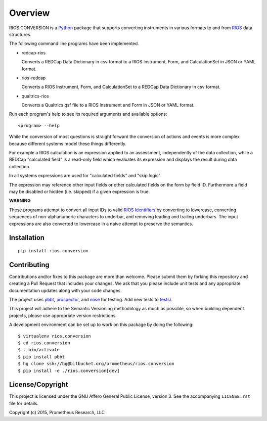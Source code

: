 ********
Overview
********

RIOS.CONVERSION is a `Python`_ package that supports 
converting instruments in various formats 
to and from `RIOS`_ data structures.

The following command line programs have been implemented.

- redcap-rios

  Converts a REDCap Data Dictionary in csv format to 
  a RIOS Instrument, Form, and CalculationSet 
  in JSON or YAML format.

- rios-redcap

  Converts a RIOS Instrument, Form, and CalculationSet 
  to a REDCap Data Dictionary in csv format.
  
- qualtrics-rios

  Converts a Qualtrics qsf file to a RIOS Instrument and Form
  in JSON or YAML format.

Run each program's help to see its 
required arguments and available options::

  <program> --help

While the conversion of most questions is straight forward 
the conversion of actions and events is more complex because 
different systems model these things differently.

For example a RIOS calculation is an expression applied to an assessment,
independently of the data collection, while a REDCap "calculated field" 
is a read-only field which evaluates its expression and displays the result
during data collection.

In all systems expressions are used for "calculated fields" and "skip logic".  

The expression may reference other input fields
or other calculated fields on the form by field ID.  
Furthermore a field may be disabled or hidden (i.e. skipped) 
if a given expression is true.

**WARNING**

These programs attempt to convert all input IDs to valid `RIOS Identifiers`_
by converting to lowercase, converting sequences of non-alphanumeric 
characters to underbar, and removing leading and trailing underbars.  
The input expressions are also converted to lowercase in a naive attempt 
to preserve the semantics.


Installation
============

::

    pip install rios.conversion


Contributing
============

Contributions and/or fixes to this package are more than welcome. 
Please submit them by forking this repository and 
creating a Pull Request that includes your changes. 
We ask that you please include unit tests and 
any appropriate documentation updates along with your code changes.

The project uses `pbbt`_, `prospector`_, and `nose`_ for testing.  
Add new tests to `tests/`_.

This project will adhere to the 
Semantic Versioning methodology as much as possible, 
so when building dependent projects, 
please use appropriate version restrictions.

A development environment can be set up to work on this package 
by doing the following::

    $ virtualenv rios.conversion
    $ cd rios.conversion
    $ . bin/activate
    $ pip install pbbt
    $ hg clone ssh://hg@bitbucket.org/prometheus/rios.conversion
    $ pip install -e ./rios.conversion[dev]


License/Copyright
=================

This project is licensed under the GNU Affero General Public License, version
3. See the accompanying ``LICENSE.rst`` file for details.

Copyright (c) 2015, Prometheus Research, LLC

.. _nose: https://nose.readthedocs.org/en/latest/
.. _pbbt: https://pypi.python.org/pypi/pbbt
.. _prospector: https://prospector.readthedocs.org/en/master/
.. _Python: https://www.python.org
.. _RIOS: https://rios.readthedocs.org
.. _RIOS Identifiers: https://rios.readthedocs.org/en/latest/instrument_specification.html#identifier
.. _Semantic Versioning: http://semver.org
.. _tests/: https://bitbucket.org/prometheus/rios.conversion/src/tip/tests/

